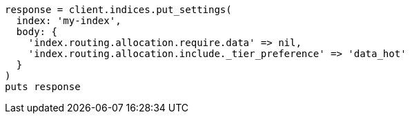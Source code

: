 [source, ruby]
----
response = client.indices.put_settings(
  index: 'my-index',
  body: {
    'index.routing.allocation.require.data' => nil,
    'index.routing.allocation.include._tier_preference' => 'data_hot'
  }
)
puts response
----
